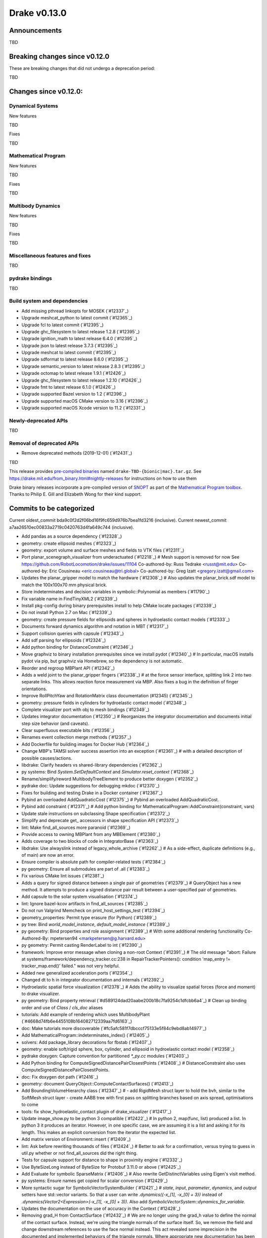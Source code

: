 *************
Drake v0.13.0
*************

Announcements
-------------

TBD

Breaking changes since v0.12.0
------------------------------

These are breaking changes that did not undergo a deprecation period:

TBD

Changes since v0.12.0:
----------------------

Dynamical Systems
~~~~~~~~~~~~~~~~~

New features

TBD

Fixes

TBD

Mathematical Program
~~~~~~~~~~~~~~~~~~~~

New features

TBD

Fixes

TBD

Multibody Dynamics
~~~~~~~~~~~~~~~~~~

New features

TBD

Fixes

TBD

Miscellaneous features and fixes
~~~~~~~~~~~~~~~~~~~~~~~~~~~~~~~~

TBD

pydrake bindings
~~~~~~~~~~~~~~~~

TBD

Build system and dependencies
~~~~~~~~~~~~~~~~~~~~~~~~~~~~~

* Add missing pthread linkopts for MOSEK (`#12337`_)
* Upgrade meshcat_python to latest commit (`#12365`_)
* Upgrade fcl to latest commit (`#12395`_)
* Upgrade ghc_filesystem to latest release 1.2.8 (`#12395`_)
* Upgrade ignition_math to latest release 6.4.0 (`#12395`_)
* Upgrade json to latest release 3.7.3 (`#12395`_)
* Upgrade meshcat to latest commit (`#12395`_)
* Upgrade sdformat to latest release 8.6.0 (`#12395`_)
* Upgrade semantic_version to latest release 2.8.3 (`#12395`_)
* Upgrade octomap to latest release 1.9.1 (`#12426`_)
* Upgrade ghc_filesystem to latest release 1.2.10 (`#12426`_)
* Upgrade fmt to latest release 6.1.0 (`#12426`_)
* Upgrade supported Bazel version to 1.2 (`#12396`_)
* Upgrade supported macOS CMake version to 3.16  (`#12396`_)
* Upgrade supported macOS Xcode version to 11.2 (`#12331`_)

Newly-deprecated APIs
~~~~~~~~~~~~~~~~~~~~~

TBD

Removal of deprecated APIs
~~~~~~~~~~~~~~~~~~~~~~~~~~

* Remove deprecated methods (2019-12-01) (`#12431`_)

TBD

This release provides `pre-compiled binaries <https://github.com/RobotLocomotion/drake/releases/tag/v0.13.0>`__ named ``drake-TBD-{bionic|mac}.tar.gz``. See https://drake.mit.edu/from_binary.html#nightly-releases for instructions on how to use them

Drake binary releases incorporate a pre-compiled version of `SNOPT <https://ccom.ucsd.edu/~optimizers/solvers/snopt/>`__ as part of the `Mathematical Program toolbox <https://drake.mit.edu/doxygen_cxx/group__solvers.html>`__. Thanks to Philip E. Gill and Elizabeth Wong for their kind support.

.. _drake_bazel_external: https://github.com/RobotLocomotion/drake-external-examples/tree/master/drake_bazel_external

Commits to be categorized
-------------------------

Current oldest_commit bda9c0f2d2f06bd16f9fc659d976b7bea1fd3216 (inclusive).
Current newest_commit a7aa26510ec00833a2719c0420763d4fa649c744 (inclusive).

* Add pandas as a source dependency (`#12328`_)
* geometry: create ellipsoid meshes (`#12323`_)
* geometry: export volume and surface meshes and fields to VTK files (`#12311`_)
* Port planar_scenegraph_visualizer from underactuated (`#12218`_)  # Mesh support is removed for now See https://github.com/RobotLocomotion/drake/issues/11104 Co-authored-by: Russ Tedrake <russt@mit.edu> Co-authored-by: Eric Cousineau <eric.cousineau@tri.global> Co-authored-by: Greg Izatt <gregory.izatt@gmail.com>
* Updates the planar_gripper model to match the hardware (`#12308`_)  # Also updates the planar_brick.sdf model to match the 100x100x70 mm physical brick.
* Store indeterminates and decision variables in symbolic::Polynomial as members (`#11790`_)
* Fix variable name in FindTinyXML2 (`#12339`_)
* Install pkg-config during binary prerequisites install to help CMake locate packages (`#12339`_)
* Do not install Python 2.7 on Mac (`#12339`_)
* geometry: create pressure fields for ellipsoids and spheres in hydroelastic contact models (`#12333`_)
* Documents forward dynamics algorithm and notation in MBT (`#12317`_)
* Support collision queries with capsule (`#12343`_)
* Add sdf parsing for ellipsoids (`#12324`_)
* Add python binding for DistanceConstraint (`#12346`_)
* Move graphviz to binary installation prerequisites since we install pydot (`#12340`_)  # In particular, macOS installs pydot via pip, but graphviz via Homebrew, so the dependency is not automatic.
* Reorder and regroup MBPlant API (`#12342`_)
* Adds a weld joint to the planar_gripper fingers (`#12338`_)  # at the force sensor interface, splitting link 2 into two separate links. This allows reaction force measurement via MBP. Also fixes a bug in the definition of finger orientations.
* Improve RollPitchYaw and RotationMatrix class documentation (#12345) (`#12345`_)
* geometry: pressure fields in cylinders for hydroelastic contact model (`#12348`_)
* Complete visualizer port with obj to mesh bindings (`#12349`_)
* Updates integrator documentation (`#12350`_)  # Reorganizes the integrator documentation and documents initial step size behavior (and caveats).
* Clear superfluous executable bits (`#12356`_)
* Renames event collection merge methods (`#12357`_)
* Add Dockerfile for building images for Docker Hub (`#12364`_)
* Change MBP's TAMSI solver success assertion into an exception (`#12361`_)  # with a detailed description of possible causes/actions.
* libdrake: Clarify headers vs shared-library dependencies (`#12362`_)
* py systems: Bind `System.SetDefaultContext` and `Simulator.reset_context` (`#12368`_)
* Rename/simplify/reword MultibodyTreeElement to produce better doxygen (`#12352`_)
* pydrake doc: Update suggestions for debugging mkdoc (`#12370`_)
* Fixes for building and testing Drake in a Docker container (`#12367`_)
* Pybind an overloaded AddQuadraticCost (`#12375`_)  # Pybind an overloaded AddQuadraticCost.
* Pybind add constraint (`#12371`_)  # Add python binding for MathematicalProgram::AddConstraint(constraint, vars)
* Update stale instructions on subclassing Shape specification (`#12372`_)
* Simplify and deprecate get_ accessors in shape specification API (`#12373`_)
* lint: Make find_all_sources more paranoid (`#12369`_)
* Provide access to owning MBPlant from any MBElement (`#12380`_)
* Adds coverage to two blocks of code in IntegratorBase (`#12363`_)
* libdrake: Use alwayslink instead of legacy_whole_archive (`#12262`_)  # As a side-effect, duplicate definitions (e.g., of main) are now an error.
* Ensure compiler is absolute path for compiler-related tests (`#12384`_)
* py geometry: Ensure all submodules are part of .all (`#12383`_)
* Fix various CMake lint issues (`#12381`_)
* Adds a query for signed distance between a single pair of geometries (`#12379`_)  # QueryObject has a new method. It attempts to produce a signed distance pair result between a user-specified pair of geometries.
* Add capsule to the solar system visualisation (`#12374`_)
* lint: Ignore bazel-kcov artifacts in find_all_sources (`#12385`_)
* Do not run Valgrind Memcheck on print_host_settings_test (`#12394`_)
* geometry_properties: Permit type erasure (for Python) (`#12389`_)
* py tree: Bind `world_model_instance`, `default_model_instance` (`#12389`_)
* py geometry: Bind properties and role assignment (`#12389`_)  # With some additional rendering functionality Co-Authored-By: mpetersen94 <markpetersen@g.harvard.edu>
* py geometry: Permit casting RenderLabel to int (`#12390`_)
* framework: Improve error message when cloning a non-root Context (`#12391`_)  # The old message "abort: Failure at systems/framework/dependency_tracker.cc:238 in RepairTrackerPointers(): condition 'map_entry != tracker_map.end()' failed." was not very helpful.
* Added new generalized acceleration ports (`#12354`_)
* Changed dt to h in integrator documentation and internals (`#12392`_)
* Hydroelastic spatial force visualization (`#12378`_)  # Adds the ability to visualize spatial forces (force and moment) to drake visualizer.
* py geometry: Bind property retrieval (`#d589124dad20aabe200b18c7fa9254c1dfcbb6a4`_)  # Clean up binding order and use of `Class` / `cls_doc` aliases
* tutorials: Add example of rendering which uses MultibodyPlant (`#4668d74fb6e4455108b164082712339aa7fd6163`_)
* doc: Make tutorials more discoverable (`#fc5afc581f7dbcccf75133e5f84c9ebd8ab14977`_)
* Add MathematicalProgram::indeterminates_index() (`#12405`_)
* solvers: Add package_library decorations for fbstab (`#12407`_)
* geometry: enable soft/rigid sphere, box, cylinder, and ellipsoid in hydroelastic contact model (`#12358`_)
* pydrake doxygen: Capture convention for partitioned `*_py.cc` modules (`#12403`_)
* Add Python binding for ComputeSignedDistancePairClosestPoints (`#12408`_)  # DistanceConstraint also uses ComputeSignedDistancePairClosestPoints.
* doc: Fix doxygen dot path (`#12416`_)
* geometry: document QueryObject::ComputeContactSurfaces() (`#12413`_)
* Add BoundingVolumeHierarchy class (`#12347`_)  # - add RigidMesh struct layer to hold the bvh, similar to the SoftMesh struct layer - create AABB tree with first pass on splitting branches based on axis spread, optimisations to come
* tools: fix show_hydroelastic_contact plugin of drake_visualizer (`#12417`_)
* Update image_show.py to be python 3 compatible (`#12422`_)  # In python 2, map(func, list) produced a list. In python 3 it produces an iterator. However, in one specific case, we are assuming it is a list and asking it for its length. This makes an explicit conversion from the iterator the expected list.
* Add matrix version of Environment::insert (`#12409`_)
* lint: Ask before rewriting thousands of files (`#12424`_)  # Better to ask for a confirmation, versus trying to guess in util.py whether or not find_all_sources did the right thing.
* Tests for capsule support for distance to shape in proximity engine (`#12332`_)
* Use ByteSizeLong instead of ByteSize for Protobuf 3.11.0 or above (`#12425`_)
* Add Evaluate for symbolic SparseMatrix (`#12406`_)  # Also rewrite GetDistinctVariables using Eigen's visit method.
* py systems: Ensure names get copied for scalar conversion (`#12429`_)
* More syntactic sugar for SymbolicVectorSystemBuilder (`#12421`_)  # `state`, `input`, `parameter`, `dynamics`, and `output` setters have std::vector variants. So that a user can write `.dynamics({-x_[1], -x_[0] + 3})` instead of `.dynamics(Vector2<Expression>(-x_[1], -x_[0] + 3))`. Also add `SymbolicVectorSystem::dynamics_for_variable`.
* Updates the documentation on the use of accuracy in the Context (`#12428`_)
* Removing grad_H from ContactSurface (`#12432`_)  # We are no longer using the grad_h value to define the normal of the contact surface. Instead, we're using the triangle normals of the surface itself. So, we remove the field and change downstream references to use the face normal instead. This act revealed some imprecision in the documented and implemented behaviors of the triangle normals. Where appropriate new documentation has been added (and tested) to help clarify the expectations of normals.
* tutorials: Add brief tutorial for optimization using MultibodyPlant (`#12433`_)  # Focused on custom evaluators
* tutorials: Remove last cells from notebooks (`#12437`_)  # Also save with newest Python (3.6.9) for Ubuntu Bionic
* Fixes qdot-to-v mapping (and back) for discrete MultibodyPlant (`#12355`_)
* Removed referring triangles from SurfaceMesh (`#12438`_)
* Add the lcm utility for planar manipuland (`#12439`_)  # Add the lcm utility for planar manipuland.
* docker: Add link to published images in documentation (`#12446`_)
* proto: Use lcm encoding (not protobuf) for call_python (`#12442`_)  # In 0d7f74ca6fe2fb5904a6120c5a453ec04e769e39 way back in 2017, we stopped using LCM for call_matlab because its runtime support library for was incompatible with MATLAB.  However, the message serialization itself was never a problem (only the networking), and anyway for call_python there are no compatibility problems with LCM.  So to drop the heavy dependency on protobuf, we'll use LCM message serialization for call_python RPCs. (As a consequence, some of the build system code for generating protobuf messages is now dead code, but I'll do that purge separately because it's finicky and substantial.)
* Fixes negative real time factors in Drake visualizer (`#12444`_)
* Implements ABA forward dynamics (`#12412`_)
